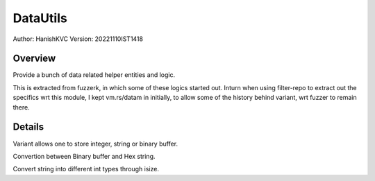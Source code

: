 ##########
DataUtils
##########

Author: HanishKVC
Version: 20221110IST1418


Overview
###########

Provide a bunch of data related helper entities and logic.

This is extracted from fuzzerk, in which some of these logics started out.
Inturn when using filter-repo to extract out the specifics wrt this module,
I kept vm.rs/datam in initially, to allow some of the history behind variant,
wrt fuzzer to remain there.


Details
#########

Variant allows one to store integer, string or binary buffer.

Convertion between Binary buffer and Hex string.

Convert string into different int types through isize.

